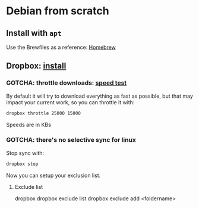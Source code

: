 * Debian from scratch
  :PROPERTIES:
  :ID:       4990c70f-908a-4f33-adcd-c8c815aacf73
  :END:
  
** Install with =apt=

   Use the Brewfiles as a reference: [[file:~/dotfiles/homebrew/README.org][Homebrew]]


** Dropbox: [[https://www.dropbox.com/install][install]]

*** GOTCHA: throttle downloads: [[https://fast.com][speed test]]

    By default it will try to download everything as fast as possible,
    but that may impact your current work, so you can throttle it
    with:

    #+begin_src bash
      dropbox throttle 25000 15000
    #+end_src

    Speeds are in KBs
    

*** GOTCHA: there's no selective sync for linux

    Stop sync with:

    #+begin_src bash
      dropbox stop
    #+end_src

    Now you can setup your exclusion list.

    
**** Exclude list

     #+begin_example bash
     # general help
     dropbox 
     dropbox exclude list
     dropbox exclude add <foldername>
     #+end_example
